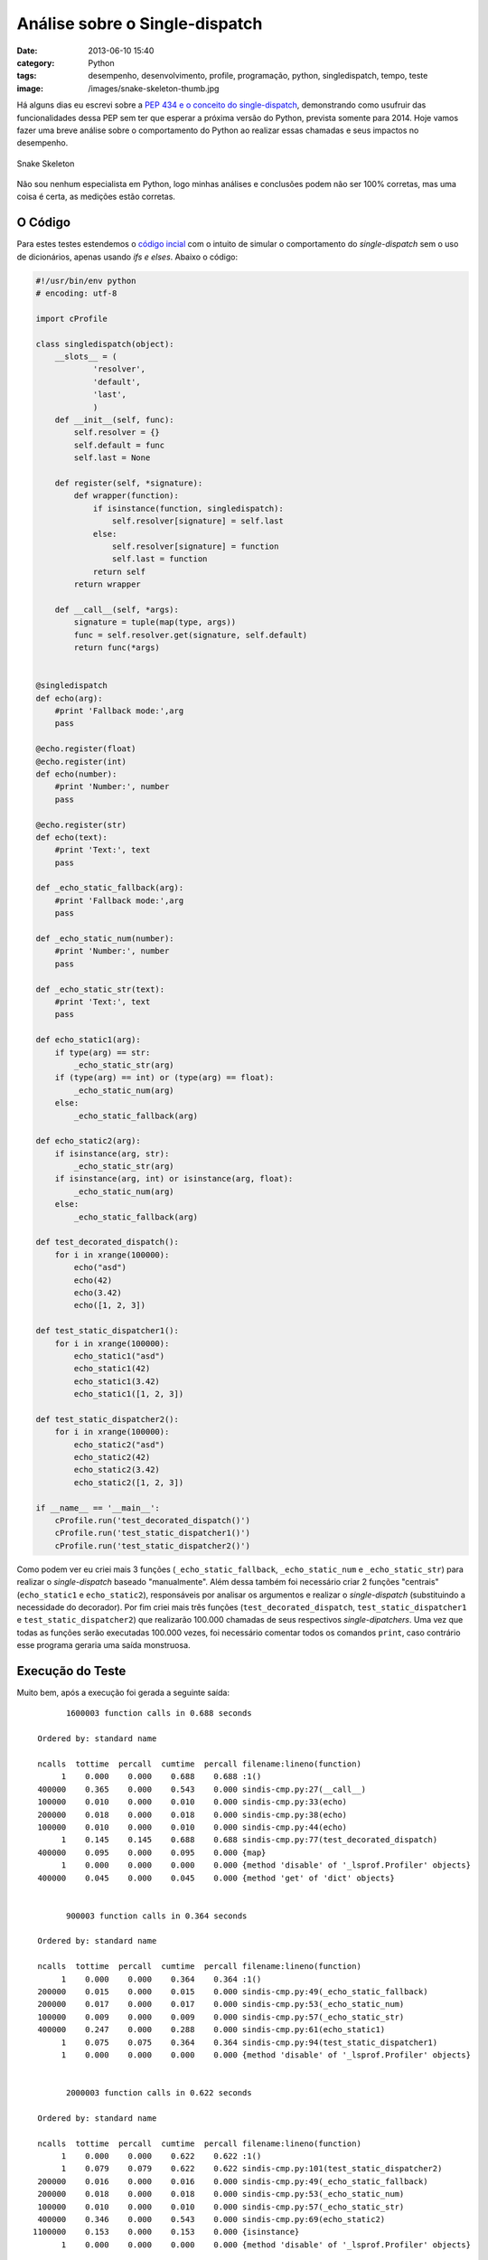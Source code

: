 Análise sobre o Single-dispatch
###############################
:date: 2013-06-10 15:40
:category: Python
:tags: desempenho, desenvolvimento, profile, programação, python, singledispatch, tempo, teste
:image: /images/snake-skeleton-thumb.jpg

Há alguns dias eu escrevi sobre a `PEP 434 e o conceito do single-dispatch`_, demonstrando como usufruir das funcionalidades dessa PEP sem ter que esperar a próxima versão do Python, prevista somente para 2014. Hoje vamos fazer uma breve análise sobre o comportamento do Python ao realizar essas chamadas e seus impactos no desempenho.

.. figure:: {filename}/images/snake-skeleton.jpg
   :align: center
   :alt: Snake Skeleton

   Snake Skeleton

Não sou nenhum especialista em Python, logo minhas análises e conclusões podem não ser 100% corretas, mas uma coisa é certa, as medições estão corretas.

.. more

O Código
--------

Para estes testes estendemos o `código incial`_ com o intuito de simular o comportamento do *single-dispatch* sem o uso de dicionários, apenas usando *ifs e elses*. Abaixo o código:

.. code-block:: python

        #!/usr/bin/env python
        # encoding: utf-8

        import cProfile

        class singledispatch(object):
            __slots__ = (
                    'resolver',
                    'default',
                    'last',
                    )
            def __init__(self, func):
                self.resolver = {}
                self.default = func
                self.last = None

            def register(self, *signature):
                def wrapper(function):
                    if isinstance(function, singledispatch):
                        self.resolver[signature] = self.last
                    else:
                        self.resolver[signature] = function
                        self.last = function
                    return self
                return wrapper

            def __call__(self, *args):
                signature = tuple(map(type, args))
                func = self.resolver.get(signature, self.default)
                return func(*args)


        @singledispatch
        def echo(arg):
            #print 'Fallback mode:',arg
            pass

        @echo.register(float)
        @echo.register(int)
        def echo(number):
            #print 'Number:', number
            pass

        @echo.register(str)
        def echo(text):
            #print 'Text:', text
            pass

        def _echo_static_fallback(arg):
            #print 'Fallback mode:',arg
            pass

        def _echo_static_num(number):
            #print 'Number:', number
            pass

        def _echo_static_str(text):
            #print 'Text:', text
            pass

        def echo_static1(arg):
            if type(arg) == str:
                _echo_static_str(arg)
            if (type(arg) == int) or (type(arg) == float):
                _echo_static_num(arg)
            else:
                _echo_static_fallback(arg)

        def echo_static2(arg):
            if isinstance(arg, str):
                _echo_static_str(arg)
            if isinstance(arg, int) or isinstance(arg, float):
                _echo_static_num(arg)
            else:
                _echo_static_fallback(arg)

        def test_decorated_dispatch():
            for i in xrange(100000):
                echo("asd")
                echo(42)
                echo(3.42)
                echo([1, 2, 3])

        def test_static_dispatcher1():
            for i in xrange(100000):
                echo_static1("asd")
                echo_static1(42)
                echo_static1(3.42)
                echo_static1([1, 2, 3])

        def test_static_dispatcher2():
            for i in xrange(100000):
                echo_static2("asd")
                echo_static2(42)
                echo_static2(3.42)
                echo_static2([1, 2, 3])

        if __name__ == '__main__':
            cProfile.run('test_decorated_dispatch()')
            cProfile.run('test_static_dispatcher1()')
            cProfile.run('test_static_dispatcher2()')

Como podem ver eu criei mais 3 funções (``_echo_static_fallback``, ``_echo_static_num`` e ``_echo_static_str``) para realizar o *single-dispatch* baseado "manualmente". Além dessa também foi necessário criar 2 funções "centrais" (``echo_static1`` e ``echo_static2``), responsáveis por analisar os argumentos e realizar o *single-dispatch* (substituindo a necessidade do decorador). Por fim criei mais três funções (``test_decorated_dispatch``, ``test_static_dispatcher1`` e ``test_static_dispatcher2``) que realizarão 100.000 chamadas de seus respectivos *single-dipatchers*. Uma vez que todas as funções serão executadas 100.000 vezes, foi necessário comentar todos os comandos ``print``, caso contrário esse programa geraria uma saída monstruosa.

Execução do Teste
-----------------

Muito bem, após a execução foi gerada a seguinte saída:

::

           1600003 function calls in 0.688 seconds

     Ordered by: standard name

     ncalls  tottime  percall  cumtime  percall filename:lineno(function)
          1    0.000    0.000    0.688    0.688 :1()
     400000    0.365    0.000    0.543    0.000 sindis-cmp.py:27(__call__)
     100000    0.010    0.000    0.010    0.000 sindis-cmp.py:33(echo)
     200000    0.018    0.000    0.018    0.000 sindis-cmp.py:38(echo)
     100000    0.010    0.000    0.010    0.000 sindis-cmp.py:44(echo)
          1    0.145    0.145    0.688    0.688 sindis-cmp.py:77(test_decorated_dispatch)
     400000    0.095    0.000    0.095    0.000 {map}
          1    0.000    0.000    0.000    0.000 {method 'disable' of '_lsprof.Profiler' objects}
     400000    0.045    0.000    0.045    0.000 {method 'get' of 'dict' objects}


           900003 function calls in 0.364 seconds

     Ordered by: standard name

     ncalls  tottime  percall  cumtime  percall filename:lineno(function)
          1    0.000    0.000    0.364    0.364 :1()
     200000    0.015    0.000    0.015    0.000 sindis-cmp.py:49(_echo_static_fallback)
     200000    0.017    0.000    0.017    0.000 sindis-cmp.py:53(_echo_static_num)
     100000    0.009    0.000    0.009    0.000 sindis-cmp.py:57(_echo_static_str)
     400000    0.247    0.000    0.288    0.000 sindis-cmp.py:61(echo_static1)
          1    0.075    0.075    0.364    0.364 sindis-cmp.py:94(test_static_dispatcher1)
          1    0.000    0.000    0.000    0.000 {method 'disable' of '_lsprof.Profiler' objects}


           2000003 function calls in 0.622 seconds

     Ordered by: standard name

     ncalls  tottime  percall  cumtime  percall filename:lineno(function)
          1    0.000    0.000    0.622    0.622 :1()
          1    0.079    0.079    0.622    0.622 sindis-cmp.py:101(test_static_dispatcher2)
     200000    0.016    0.000    0.016    0.000 sindis-cmp.py:49(_echo_static_fallback)
     200000    0.018    0.000    0.018    0.000 sindis-cmp.py:53(_echo_static_num)
     100000    0.010    0.000    0.010    0.000 sindis-cmp.py:57(_echo_static_str)
     400000    0.346    0.000    0.543    0.000 sindis-cmp.py:69(echo_static2)
    1100000    0.153    0.000    0.153    0.000 {isinstance}
          1    0.000    0.000    0.000    0.000 {method 'disable' of '_lsprof.Profiler' objects}

Como podem ver, a execução com o decorador *single-dispatch* levou 0.688 segundos, enquanto as execuções com o *single-dispatch* manual levaram 0.364 segundos e 0.622 segundos, respectivamente.

Análises
--------

Apenas pelo tempo de execução já podemos deduzir que a execução por meio do decorador é mais lenta e, dentre as duas implementações do *single-dispatch* manual, a que se utiliza do método ``type`` possui um melhor desempenho. Para um melhor entendimento deste comportamento vamos analisar todo o programa por etapas.

Invocando o *Dispatcher*
~~~~~~~~~~~~~~~~~~~~~~~~

Uma das coisas mais curiosas que eu encontrei foi a diferença de tempo de execução (quase o dobro) das funções de teste do *dispatch*, tendo como base apenas a coluna *tottime* que, conforme `documentação do Python`_, expressa o tempo total gasto na função excluindo os tempos gastos na subfunção. Veja abaixo uma seleção dos tempos agrupados para melhor visualização:

::

    ncalls  tottime  percall  cumtime  percall filename:lineno(function)
         1    0.145    0.145    0.688    0.688 sindis-cmp.py:77(test_decorated_dispatch)
         1    0.075    0.075    0.364    0.364 sindis-cmp.py:94(test_static_dispatcher1)
         1    0.079    0.079    0.622    0.622 sindis-cmp.py:101(test_static_dispatcher2)

Esta diferença me leva a acreditar que o processo de invocar uma função decorada leva quase o dobro do tempo gasto ao invocar uma função comum.

Decisão do *Dispatcher*
~~~~~~~~~~~~~~~~~~~~~~~

Ao destacarmos o tempo de execução de cada função que toma a decisão de qual subfunção será executada, e nos focarmos na coluna *tottime*, constatamos a diferença de tempo entre as seguintes operações: consulta no dicionário (método ``__call__``), verificação do tipo (método ``echo_static1``) e verificação de herança (método ``echo_static2``).

::

    ncalls  tottime  percall  cumtime  percall filename:lineno(function)
    400000    0.365    0.000    0.543    0.000 sindis-cmp.py:27(__call__)
    400000    0.247    0.000    0.288    0.000 sindis-cmp.py:61(echo_static1)
    400000    0.346    0.000    0.543    0.000 sindis-cmp.py:69(echo_static2)

Execução das subfunções
~~~~~~~~~~~~~~~~~~~~~~~

Com exceção da função de *fallback* todas as outras tiveram tempos extremamente próximos (com diferenças de 0.001 segundos):

**Função de *Fallback***

::

    ncalls  tottime  percall  cumtime  percall filename:lineno(function)
    100000    0.010    0.000    0.010    0.000 sindis-cmp.py:33(echo)
    200000    0.015    0.000    0.015    0.000 sindis-cmp.py:49(_echo_static_fallback)
    200000    0.016    0.000    0.016    0.000 sindis-cmp.py:49(_echo_static_fallback)

**Função para Números**

::

    ncalls  tottime  percall  cumtime  percall filename:lineno(function)
    200000    0.018    0.000    0.018    0.000 sindis-cmp.py:38(echo)
    200000    0.017    0.000    0.017    0.000 sindis-cmp.py:53(_echo_static_num)
    200000    0.018    0.000    0.018    0.000 sindis-cmp.py:53(_echo_static_num)

**Função para *Strings***

::

    ncalls  tottime  percall  cumtime  percall filename:lineno(function)
    100000    0.010    0.000    0.010    0.000 sindis-cmp.py:44(echo)
    100000    0.009    0.000    0.009    0.000 sindis-cmp.py:57(_echo_static_str)
    100000    0.010    0.000    0.010    0.000 sindis-cmp.py:57(_echo_static_str)

Conclusões
----------

Bem, creio que este tipo de conclusão cada um deve tomar a sua, eu sei que eu continuarei utilizando o meu *duck-typing* como sempre fiz.

Até a próxima.

.. _PEP 434 e o conceito do single-dispatch: /pt/fazendo-seu-proprio-single-dispatch
.. _código incial: /pt/fazendo-seu-proprio-single-dispatch
.. _documentação do Python: http://docs.python.org/2/library/profile.html
